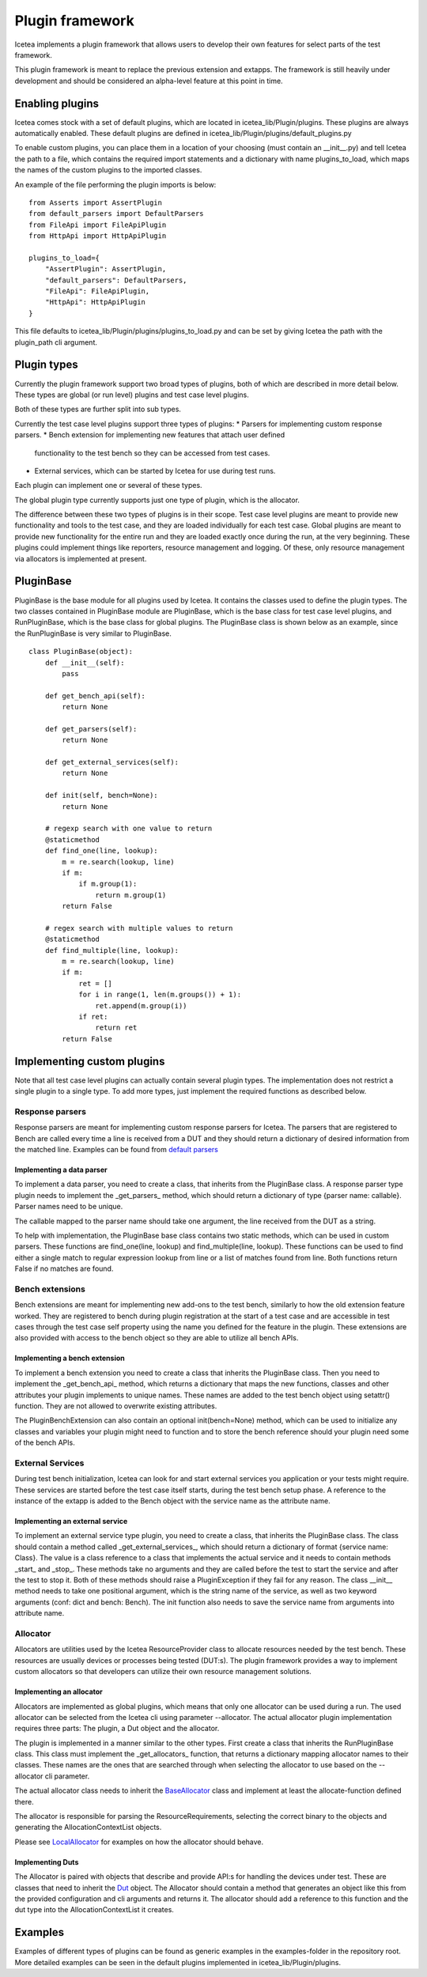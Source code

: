################
Plugin framework
################

Icetea implements a plugin framework that allows users to
develop their own features for select parts of the test framework.

This plugin framework is meant to replace the previous extension and
extapps. The framework is still heavily under development and should
be considered an alpha-level feature at this point in time.

****************
Enabling plugins
****************

Icetea comes stock with a set of default plugins, which are
located in icetea_lib/Plugin/plugins. These plugins are always
automatically enabled. These default plugins are defined
in icetea_lib/Plugin/plugins/default_plugins.py

To enable custom plugins, you can place them in
a location of your choosing (must contain an __init__.py) and tell
Icetea the path to a file, which contains the required import
statements and a dictionary with name plugins_to_load,
which maps the names of the custom plugins to the imported classes.

An example of the file performing the plugin imports is below: ::

    from Asserts import AssertPlugin
    from default_parsers import DefaultParsers
    from FileApi import FileApiPlugin
    from HttpApi import HttpApiPlugin

    plugins_to_load={
        "AssertPlugin": AssertPlugin,
        "default_parsers": DefaultParsers,
        "FileApi": FileApiPlugin,
        "HttpApi": HttpApiPlugin
    }

This file defaults to icetea_lib/Plugin/plugins/plugins_to_load.py and
can be set by giving Icetea the path
with the plugin_path cli argument.

************
Plugin types
************

Currently the plugin framework support two broad types of plugins,
both of which are described in more detail below. These types are
global (or run level) plugins and test case level plugins.

Both of these types are further split into sub types.

Currently the test case level plugins support three types of plugins:
* Parsers for implementing custom response parsers.
* Bench extension for implementing new features that attach user defined
  functionality to the test bench so they can be accessed from test cases.
* External services, which can be started by Icetea for use during
  test runs.

Each plugin can implement one or several of these types.

The global plugin type currently supports just one type of plugin, which
is the allocator.

The difference between these two types of plugins is in their scope.
Test case level plugins are meant to provide new functionality and tools
to the test case, and they are loaded individually for each test case.
Global plugins are meant to provide new functionality for the entire
run and they are loaded exactly once during the run,
at the very beginning. These plugins could implement things like
reporters, resource management and logging. Of these, only resource
management via allocators is implemented at present.

**********
PluginBase
**********

PluginBase is the base module for all plugins used by Icetea.
It contains the classes used to define the plugin types.
The two classes contained in PluginBase module are PluginBase, which is
the base class for test case level plugins, and RunPluginBase, which is
the base class for global plugins. The PluginBase class is shown below
as an example, since the RunPluginBase is very similar to PluginBase. ::


    class PluginBase(object):
        def __init__(self):
            pass

        def get_bench_api(self):
            return None

        def get_parsers(self):
            return None

        def get_external_services(self):
            return None

        def init(self, bench=None):
            return None

        # regexp search with one value to return
        @staticmethod
        def find_one(line, lookup):
            m = re.search(lookup, line)
            if m:
                if m.group(1):
                    return m.group(1)
            return False

        # regex search with multiple values to return
        @staticmethod
        def find_multiple(line, lookup):
            m = re.search(lookup, line)
            if m:
                ret = []
                for i in range(1, len(m.groups()) + 1):
                    ret.append(m.group(i))
                if ret:
                    return ret
            return False

***************************
Implementing custom plugins
***************************

Note that all test case level plugins can actually contain several
plugin types. The implementation does not restrict a single plugin to a
single type. To add more types, just implement the required functions as
described below.


Response parsers
================

Response parsers are meant for implementing custom response parsers
for Icetea. The parsers that are registered to Bench are
called every time a line is received from a DUT and they should return a
dictionary of desired information from the matched line. Examples
can be found from
`default parsers <../icetea_lib/Plugin/plugins/default_parsers.py>`_

Implementing a data parser
--------------------------

To implement a data parser, you need to create a class,
that inherits from the PluginBase class.
A response parser type plugin needs to implement the _get_parsers_
method, which should return a dictionary of type
{parser name: callable}. Parser names need to be unique.

The callable mapped to the parser name should take one argument,
the line received from the DUT as a string.

To help with implementation, the PluginBase base class contains two
static methods, which can be used in custom parsers.
These functions are find_one(line, lookup) and find_multiple(line,
lookup). These functions can be used to find either a single match
to regular expression lookup from line or a list of matches found
from line. Both functions return False if no matches are found.

Bench extensions
================

Bench extensions are meant for implementing new add-ons to the
test bench, similarly to how the old extension feature worked.
They are registered to bench during plugin registration at the
start of a test case and are accessible in test cases through the
test case self property using the name you defined for the feature
in the plugin. These extensions are also provided with
access to the bench object so they are able to utilize all bench APIs.


Implementing a bench extension
------------------------------

To implement a bench extension you need to create a class
that inherits the PluginBase class. Then you need to
implement the _get_bench_api_ method, which returns a dictionary that
maps the new functions, classes and other attributes
your plugin implements to unique names.
These names are added to the test bench object using setattr() function.
They are not allowed to overwrite existing attributes.

The PluginBenchExtension can also contain an optional init(bench=None)
method, which can be used to initialize any classes and variables your
plugin might need to function and to store the bench reference should
your plugin need some of the bench APIs.

External Services
=================

During test bench initialization, Icetea can look for and start
external services you application or your tests might require.
These services are started before the test case itself starts, during
the test bench setup phase. A reference to the instance of the extapp
is added to the Bench object with the service name
as the attribute name.

Implementing an external service
--------------------------------

To implement an external service type plugin,
you need to create a class, that inherits the PluginBase class.
The class should contain a method called _get_external_services_, which
should return a dictionary of format {service name: Class}. The value
is a class reference to a class that implements the actual service and
it needs to contain methods _start_ and _stop_.
These methods take no arguments and they are called before the test
to start the service and after the test to stop it.
Both of these methods should raise a PluginException
if they fail for any reason.
The class __init__ method needs to take one positional argument,
which is the string name of the service,
as well as two keyword arguments (conf: dict and bench: Bench).
The init function also needs to save the service name from arguments
into attribute name.

Allocator
=========
Allocators are utilities used by the Icetea ResourceProvider class
to allocate resources needed by the test bench. These resources are
usually devices or processes being tested (DUT:s). The plugin framework
provides a way to implement custom allocators so that developers can
utilize their own resource management solutions.

Implementing an allocator
-------------------------

Allocators are implemented as global plugins, which means that only one
allocator can be used during a run. The used allocator can be selected
from the Icetea cli using parameter --allocator.
The actual allocator plugin implementation requires three parts:
The plugin, a Dut object and the allocator.

The plugin is implemented in a manner similar to the other types. First
create a class that inherits the RunPluginBase class. This class must
implement the _get_allocators_ function, that returns a dictionary
mapping allocator names to their classes. These names are the ones
that are searched through when selecting the allocator to use based on
the --allocator cli parameter.

The actual allocator class needs to inherit the
`BaseAllocator <../../icetea_lib/ResourceProvider/Allocators/BaseAllocator.py>`_
class and implement at least the allocate-function defined there.

The allocator is responsible for parsing the ResourceRequirements, selecting the correct binary
to the objects and generating the AllocationContextList objects.

Please see `LocalAllocator <../icetea_lib/Plugin/plugins/LocalAllocator/LocalAllocator.py>`_
for examples on how the allocator should behave.

Implementing Duts
-----------------

The Allocator is paired with objects that describe and provide API:s for handling the devices
under test. These are classes that need to inherit the `Dut <../icetea_lib/DeviceConnectors/Dut.py>`_
object. The Allocator should contain a method that generates an object like this from the
provided configuration and cli arguments and returns it. The allocator should add a reference to
this function and the dut type into the AllocationContextList it creates.

********
Examples
********

Examples of different types of plugins can be found as generic examples
in the examples-folder in the repository root. More detailed examples
can be seen in the default plugins implemented in
icetea_lib/Plugin/plugins.
